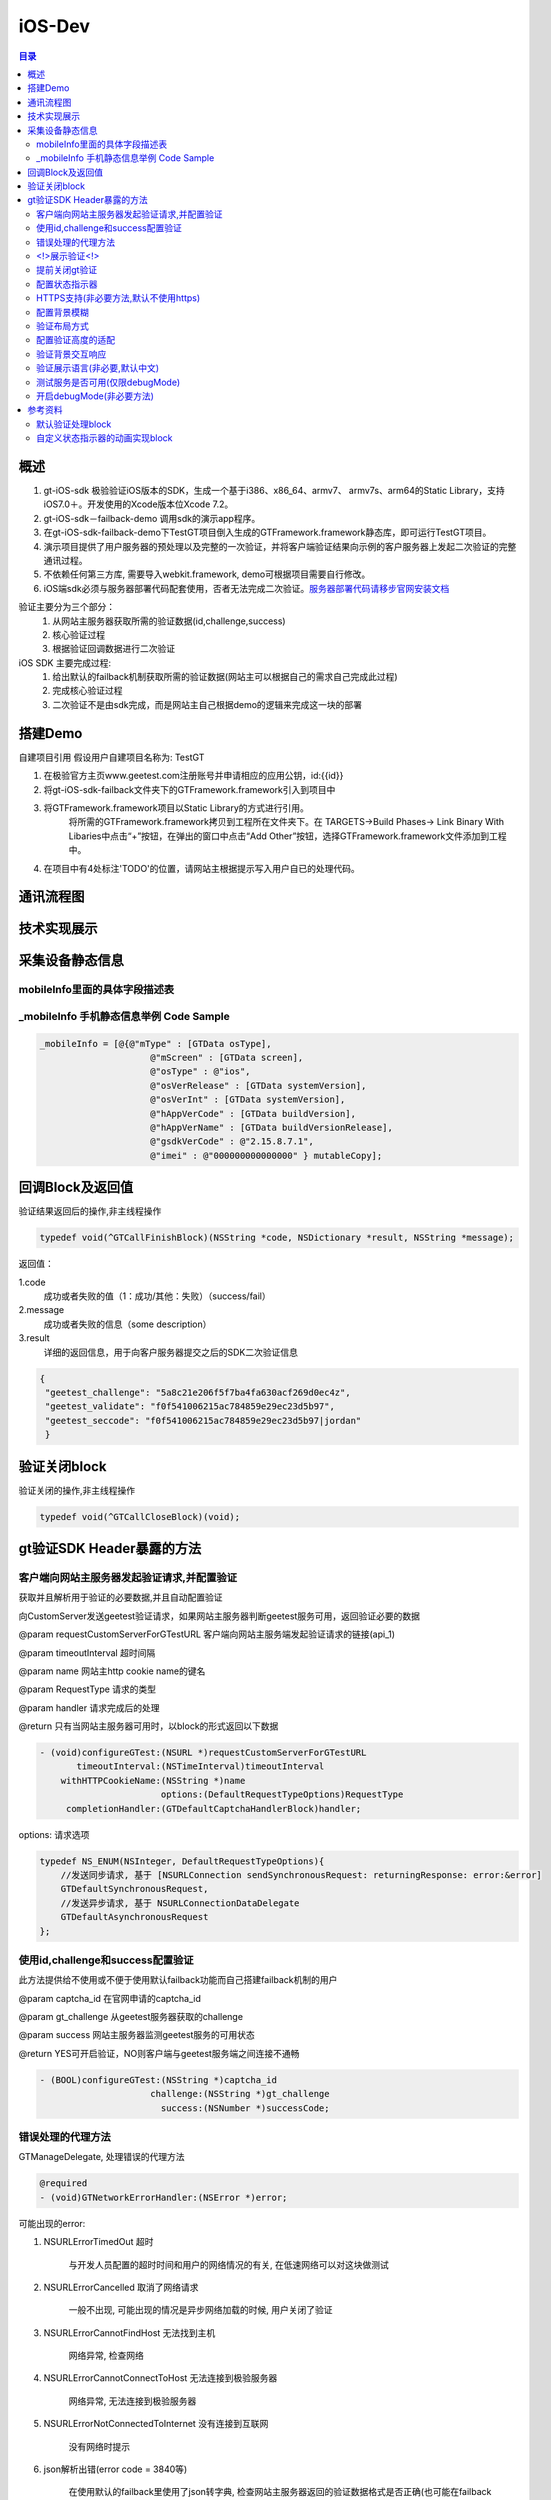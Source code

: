 ====================================
iOS-Dev
====================================

.. contents:: 目录

概述
================================================

1.	 gt-iOS-sdk 极验验证iOS版本的SDK，生成一个基于i386、x86_64、armv7、 armv7s、arm64的Static Library，支持iOS7.0＋。开发使用的Xcode版本位Xcode 7.2。
#.	 gt-iOS-sdk－failback-demo 调用sdk的演示app程序。
#.	在gt-iOS-sdk-failback-demo下TestGT项目倒入生成的GTFramework.framework静态库，即可运行TestGT项目。
#.	演示项目提供了用户服务器的预处理以及完整的一次验证，并将客户端验证结果向示例的客户服务器上发起二次验证的完整通讯过程。
#.	不依赖任何第三方库, 需要导入webkit.framework, demo可根据项目需要自行修改。
#.  iOS端sdk必须与服务器部署代码配套使用，否者无法完成二次验证。`服务器部署代码请移步官网安装文档   <http://www.geetest.com>`__

验证主要分为三个部分：
	1.	从网站主服务器获取所需的验证数据(id,challenge,success)
	2.	核心验证过程
	3.	根据验证回调数据进行二次验证

iOS SDK 主要完成过程:
	1.	给出默认的failback机制获取所需的验证数据(网站主可以根据自己的需求自己完成此过程)
	2.	完成核心验证过程
	3.	二次验证不是由sdk完成，而是网站主自己根据demo的逻辑来完成这一块的部署

搭建Demo
=================================================

自建项目引用
假设用户自建项目名称为: TestGT

1.  在极验官方主页www.geetest.com注册账号并申请相应的应用公钥，id:{{id}} 
#.  将gt-iOS-sdk-failback文件夹下的GTFramework.framework引入到项目中
#.  将GTFramework.framework项目以Static Library的方式进行引用。
        将所需的GTFramework.framework拷贝到工程所在文件夹下。在 TARGETS->Build Phases-> Link Binary With Libaries中点击“+”按钮，在弹出的窗口中点击“Add Other”按钮，选择GTFramework.framework文件添加到工程中。
#.  在项目中有4处标注'TODO'的位置，请网站主根据提示写入用户自已的处理代码。


通讯流程图
=======================================

.. image:: img/geetest_flow.png

技术实现展示
=======================================

.. image:: img/geetest_ios.png

采集设备静态信息
=======================================

mobileInfo里面的具体字段描述表
-------------------------------------------------------------------

.. image:: img/mobile-info.png

_mobileInfo   手机静态信息举例 Code Sample
-------------------------------------------------------------------

.. code::

    _mobileInfo = [@{@"mType" : [GTData osType],
                         @"mScreen" : [GTData screen],
                         @"osType" : @"ios",
                         @"osVerRelease" : [GTData systemVersion],
                         @"osVerInt" : [GTData systemVersion],
                         @"hAppVerCode" : [GTData buildVersion],
                         @"hAppVerName" : [GTData buildVersionRelease],
                         @"gsdkVerCode" : @"2.15.8.7.1",
                         @"imei" : @"000000000000000" } mutableCopy];

	
回调Block及返回值
========================================
验证结果返回后的操作,非主线程操作

.. code::
	
    typedef void(^GTCallFinishBlock)(NSString *code, NSDictionary *result, NSString *message); 
	
返回值：

1.code
    成功或者失败的值（1：成功/其他：失败）（success/fail）
2.message
    成功或者失败的信息（some description）
3.result
    详细的返回信息，用于向客户服务器提交之后的SDK二次验证信息
	
.. code::

    {
     "geetest_challenge": "5a8c21e206f5f7ba4fa630acf269d0ec4z",
     "geetest_validate": "f0f541006215ac784859e29ec23d5b97",
     "geetest_seccode": "f0f541006215ac784859e29ec23d5b97|jordan"
     }

验证关闭block
========================================
验证关闭的操作,非主线程操作

.. code::

    typedef void(^GTCallCloseBlock)(void);


gt验证SDK Header暴露的方法
========================================
客户端向网站主服务器发起验证请求,并配置验证
---------------------------------------------------------------

获取并且解析用于验证的必要数据,并且自动配置验证

向CustomServer发送geetest验证请求，如果网站主服务器判断geetest服务可用，返回验证必要的数据

@param requestCustomServerForGTestURL   客户端向网站主服务端发起验证请求的链接(api_1)

@param timeoutInterval                  超时间隔

@param name                             网站主http cookie name的键名

@param RequestType                      请求的类型

@param handler                          请求完成后的处理

@return 只有当网站主服务器可用时，以block的形式返回以下数据

.. code::
	{
     "challenge": "12ae1159ffdfcbbc306897e8d9bf6d06" ,
     "gt"       : "ad872a4e1a51888967bdb7cb45589605" ,
     "success"  : 1 
    }

.. code::
    
    - (void)configureGTest:(NSURL *)requestCustomServerForGTestURL 
    	   timeoutInterval:(NSTimeInterval)timeoutInterval 
    	withHTTPCookieName:(NSString *)name
    			   options:(DefaultRequestTypeOptions)RequestType 
    	 completionHandler:(GTDefaultCaptchaHandlerBlock)handler;

options: 请求选项

.. code::
    
    typedef NS_ENUM(NSInteger, DefaultRequestTypeOptions){
        //发送同步请求, 基于 [NSURLConnection sendSynchronousRequest: returningResponse: error:&error]
        GTDefaultSynchronousRequest,
        //发送异步请求, 基于 NSURLConnectionDataDelegate
        GTDefaultAsynchronousRequest
    };


使用id,challenge和success配置验证
-------------------------------------------------------------------

此方法提供给不使用或不便于使用默认failback功能而自己搭建failback机制的用户

@param captcha_id   在官网申请的captcha_id

@param gt_challenge 从geetest服务器获取的challenge

@param success      网站主服务器监测geetest服务的可用状态

@return YES可开启验证，NO则客户端与geetest服务端之间连接不通畅

.. code::

	- (BOOL)configureGTest:(NSString *)captcha_id 
			     challenge:(NSString *)gt_challenge
			       success:(NSNumber *)successCode;


错误处理的代理方法
-------------------------------------------------------------------

GTManageDelegate, 处理错误的代理方法

.. code::

    @required
    - (void)GTNetworkErrorHandler:(NSError *)error;

可能出现的error:

1.  NSURLErrorTimedOut 超时
    
        与开发人员配置的超时时间和用户的网络情况的有关, 在低速网络可以对这块做测试
#.  NSURLErrorCancelled 取消了网络请求

        一般不出现, 可能出现的情况是异步网络加载的时候, 用户关闭了验证

#.  NSURLErrorCannotFindHost 无法找到主机
    
        网络异常, 检查网络
#.  NSURLErrorCannotConnectToHost 无法连接到极验服务器
        
        网络异常, 无法连接到极验服务器
#.  NSURLErrorNotConnectedToInternet 没有连接到互联网

        没有网络时提示
#.  json解析出错(error code = 3840等)

        在使用默认的failback里使用了json转字典, 检查网站主服务器返回的验证数据格式是否正确(也可能在failback接口下, 增加了额外的键值导致)

        解析使用JSONObjectWithData: options: error:方法



<!>展示验证<!>
-------------------------------------------------------------------

验证最核心的方法，在此之前必须先配置好验证

实现方式 直接在 keyWindow 上添加遮罩视图、极验验证的UIWebView视图
极速验证UIWebView通过JS与SDK通信

@param finish   验证返回结果

@param close    关闭验证

@param animated 开启动画 

.. code::
    
    - (void)openGTViewAddFinishHandler:(GTCallFinishBlock)finish 
    					  closeHandler:(GTCallCloseBlock)close
    					  	  animated:(BOOL)animated;


提前关闭gt验证
-------------------------------------------------------------------

关闭正在显示的验证界面

.. code::
    
    - (void)closeGTViewIfIsOpen;

配置状态指示器
-------------------------------------------------------------------

配置加载验证时的状态指示器

@param animationBlock 自定义时需要实现的动画block,仅在type配置为GTIndicatorCustomType时才执行

@param type           状态指示器的类型


.. code::

    - (void)configureAnimatedAcitvityIndicator:(GTIndicatorAnimationViewBlock)animationBlock
             withActivityIndicatorViewType:(ActivityIndicatorViewType)type;

ActivityIndicatorViewType:

.. code::

    typedef NS_ENUM(NSInteger, ActivityIndicatorViewType) {
    /** System Indicator Type 系统样式*/
    GTIndicatorSystemType = 0,
    /** Geetest Defualt Indicator Type 极验验证默认样式*/
    GTIndicatorDefaultType,
    /** Custom Indicator Type 自定义样式*/
    GTIndicatorCustomType,
    };

GTIndicatorSystemType

.. image:: img/indicator_system.png

GTIndicatorDefaultType

.. image:: img/indicator_default.png

GTIndicatorCustomType(sample), 可根据需要修改

.. image:: img/indicator_custom_sample.png

HTTPS支持(非必要方法,默认不使用https)
-------------------------------------------------------------------

使用https协议开启验证, 付费用户可使用, 极验服务器对这块的支持有判定

@param secured 是否需要https支持

.. code::
    
    - (void)useSecurityAuthentication:(BOOL)secured;


配置背景模糊
-------------------------------------------------------------------

利用UIVisualEffectView 实现背景模糊

iOS8 以上生效, iOS8 以下背景透明

@param blurEffect 模糊特效
 
.. code::

    - (void)useVisualViewWithEffect:(UIBlurEffect *)blurEffect;


验证布局方式
-------------------------------------------------------------------

@abstract 验证展示方式

@discussion 
默认居中展示 GTPopupCenterType

@see GTPresentType

@param type 布局类型

.. code::

    - (void)useGTViewWithPresentType:(GTPresentType)type;

GTPresentType:

.. code::

    /**
    *  展示方式
    */
    typedef NS_ENUM(NSInteger, GTPresentType) {
        /** 居中展示, 默认 */
        GTPopupCenterType = 0,
        /**
         * @abstract 从底部展示验证, 仅限iPhone竖屏
         *
         * @discussion 当检测到旋转了屏幕, 会自动关闭验证
         */
        GTPopupBottomType
    };


配置验证高度的适配
-------------------------------------------------------------------

@abstract 验证高度约束

@discussion
iOS8以下默认GTViewHeightConstraintDefault, iOS9以上自动适配验证高度

@param type 高度约束类型

.. code::

    - (void)useGTViewWithHeightConstraintType:(GTViewHeightConstraintType)type;

GTViewHeightConstraintType

.. code::

    typedef NS_ENUM(NSInteger, GTViewHeightConstraintType) {
    /** 默认高度 */
    GTViewHeightConstraintDefault,
    /** 小图有logo */
    GTViewHeightConstraintSmallViewWithLogo,
    /** 小图无logo */
    GTViewHeightConstraintSmallViewWithNoLogo,
    /** 大图有logo */
    GTViewHeightConstraintLargeViewWithLogo,
    /** 大图无logo */
    GTViewHeightConstraintLargeViewWithNoLogo
    };


验证背景交互响应
-------------------------------------------------------------------

@abstract 验证背景交互事件的开关

@discussion 默认关闭

@param disable YES忽略交互事件/NO接受交互事件

.. code::

    - (void)disableBackgroundUserInteraction:(BOOL)disable;

验证展示语言(非必要,默认中文)
-------------------------------------------------------------------

切换验证展示的语言

@param Type 语言类型

.. code::
    
    - (void)languageSwitch:(LanguageType)Type;

LanguageType:

.. code::
    
    //语言选项
    typedef NS_ENUM(NSInteger, LanguageType) {
    /** Simplified Chinese 简体*/
    LANGTYPE_ZH_CN = 0,
    /** Traditional Chinese 繁体*/
    LANGTYPE_ZH_TW,
    /** Traditional Chinese 繁体*/
    LANGTYPE_ZH_HK,
    /** Korean 韩语*/
    LANGTYPE_KO_KR,
    /** Japenese 日语*/
    LANGTYPE_JA_JP,
    /** English 英语*/
    LANGTYPE_EN_US,
    /** System language, 返回与系统同步的语言 */
    LANGTYPE_AUTO
    };

备注:
    LANGTYPE_AUTO 通过 [NSLocale preferredLanguages] 获取语言简码。

测试服务是否可用(仅限debugMode)
-------------------------------------------------------------------

@param captcha_id 分配的captcha_id

@return YES则服务可用；NO则不可用

.. code::
    
    - (BOOL)serverStatusWithCaptcha_id:(NSString *)captcha_id;


开启debugMode(非必要方法)
-------------------------------------------------------------------

开启debugMode用于debug,正常验证不是用此方法或此方法设为 NO

.. code::

	- (void)debugModeEnable:(BOOL)debugEnalbe;


参考资料
========================================
默认验证处理block
-------------------------------------------------------------------

默认验证处理block, 在使用默认failback设计模式时, 将<核心验证>方法放在此处

@param gt_captcha_id   用于验证的captcha_id

@param gt_challenge    验证的流水号

@param gt_success_code 网站主侦测到极验服务器的状态

.. code::

    typedef void(^GTDefaultCaptchaHandlerBlock)(NSString *gt_captcha_id, NSString *gt_challenge, NSNumber *gt_success_code);


自定义状态指示器的动画实现block
-------------------------------------------------------------------

仅当ActivityIndicatorViewType配置为GTIndicatorCustomType时才执行此block

@param layer 状态指示器视图的layer

@param size  layer的大小,默认 {64, 64}

@param color layer的颜色,默认 蓝色 [UIColor colorWithRed:0.3 green:0.6 blue:0.9 alpha:1]

.. code::

    typedef void(^GTIndicatorAnimationViewBlock)(CALayer *layer, CGSize size, UIColor *color);

(完)